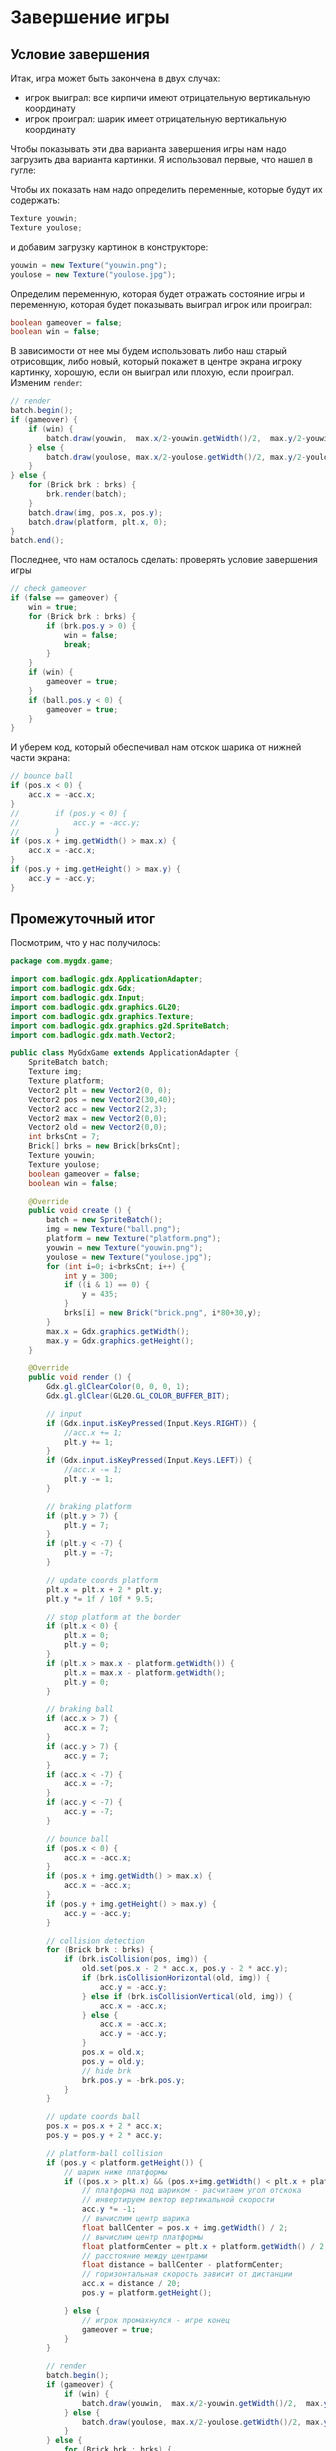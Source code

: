 #+STARTUP: showall indent hidestars

* Завершение игры

** Условие завершения

Итак, игра может быть закончена в двух случах:
- игрок выиграл:  все кирпичи имеют отрицательную вертикальную координату
- игрок проиграл: шарик имеет отрицательную вертикальную координату

Чтобы показывать эти два варианта завершения игры нам надо загрузить два варианта
картинки. Я использовал первые, что нашел в гугле:

[[img:youwin.png]]

[[img:youlose.jpg]]

Чтобы их показать нам надо определить переменные, которые будут их содержать:

#+BEGIN_SRC java
  Texture youwin;
  Texture youlose;
#+END_SRC

и добавим загрузку картинок в конструкторе:

#+BEGIN_SRC java
  youwin = new Texture("youwin.png");
  youlose = new Texture("youlose.jpg");
#+END_SRC

Определим переменную, которая будет отражать состояние игры и переменную, которая
будет показывать выиграл игрок или проиграл:

#+BEGIN_SRC java
  boolean gameover = false;
  boolean win = false;
#+END_SRC

В зависимости от нее мы будем использовать либо наш старый отрисовщик, либо новый,
который покажет в центре экрана игроку картинку, хорошую, если он выиграл или плохую,
если проиграл. Изменим ~render~:

#+BEGIN_SRC java
  // render
  batch.begin();
  if (gameover) {
      if (win) {
          batch.draw(youwin,  max.x/2-youwin.getWidth()/2,  max.y/2-youwin.getHeight()/2);
      } else {
          batch.draw(youlose, max.x/2-youlose.getWidth()/2, max.y/2-youlose.getHeight()/2);
      }
  } else {
      for (Brick brk : brks) {
          brk.render(batch);
      }
      batch.draw(img, pos.x, pos.y);
      batch.draw(platform, plt.x, 0);
  }
  batch.end();
#+END_SRC

Последнее, что нам осталось сделать: проверять условие завершения игры

#+BEGIN_SRC java
  // check gameover
  if (false == gameover) {
      win = true;
      for (Brick brk : brks) {
          if (brk.pos.y > 0) {
              win = false;
              break;
          }
      }
      if (win) {
          gameover = true;
      }
      if (ball.pos.y < 0) {
          gameover = true;
      }
  }
#+END_SRC

И уберем код, который обеспечивал нам отскок шарика от нижней части экрана:

#+BEGIN_SRC java
  // bounce ball
  if (pos.x < 0) {
      acc.x = -acc.x;
  }
  //        if (pos.y < 0) {
  //            acc.y = -acc.y;
  //        }
  if (pos.x + img.getWidth() > max.x) {
      acc.x = -acc.x;
  }
  if (pos.y + img.getHeight() > max.y) {
      acc.y = -acc.y;
  }
#+END_SRC

** Промежуточный итог

Посмотрим, что у нас получилось:

#+BEGIN_SRC java
  package com.mygdx.game;

  import com.badlogic.gdx.ApplicationAdapter;
  import com.badlogic.gdx.Gdx;
  import com.badlogic.gdx.Input;
  import com.badlogic.gdx.graphics.GL20;
  import com.badlogic.gdx.graphics.Texture;
  import com.badlogic.gdx.graphics.g2d.SpriteBatch;
  import com.badlogic.gdx.math.Vector2;

  public class MyGdxGame extends ApplicationAdapter {
      SpriteBatch batch;
      Texture img;
      Texture platform;
      Vector2 plt = new Vector2(0, 0);
      Vector2 pos = new Vector2(30,40);
      Vector2 acc = new Vector2(2,3);
      Vector2 max = new Vector2(0,0);
      Vector2 old = new Vector2(0,0);
      int brksCnt = 7;
      Brick[] brks = new Brick[brksCnt];
      Texture youwin;
      Texture youlose;
      boolean gameover = false;
      boolean win = false;

      @Override
      public void create () {
          batch = new SpriteBatch();
          img = new Texture("ball.png");
          platform = new Texture("platform.png");
          youwin = new Texture("youwin.png");
          youlose = new Texture("youlose.jpg");
          for (int i=0; i<brksCnt; i++) {
              int y = 300;
              if ((i & 1) == 0) {
                  y = 435;
              }
              brks[i] = new Brick("brick.png", i*80+30,y);
          }
          max.x = Gdx.graphics.getWidth();
          max.y = Gdx.graphics.getHeight();
      }

      @Override
      public void render () {
          Gdx.gl.glClearColor(0, 0, 0, 1);
          Gdx.gl.glClear(GL20.GL_COLOR_BUFFER_BIT);

          // input
          if (Gdx.input.isKeyPressed(Input.Keys.RIGHT)) {
              //acc.x += 1;
              plt.y += 1;
          }
          if (Gdx.input.isKeyPressed(Input.Keys.LEFT)) {
              //acc.x -= 1;
              plt.y -= 1;
          }

          // braking platform
          if (plt.y > 7) {
              plt.y = 7;
          }
          if (plt.y < -7) {
              plt.y = -7;
          }

          // update coords platform
          plt.x = plt.x + 2 * plt.y;
          plt.y *= 1f / 10f * 9.5;

          // stop platform at the border
          if (plt.x < 0) {
              plt.x = 0;
              plt.y = 0;
          }
          if (plt.x > max.x - platform.getWidth()) {
              plt.x = max.x - platform.getWidth();
              plt.y = 0;
          }

          // braking ball
          if (acc.x > 7) {
              acc.x = 7;
          }
          if (acc.y > 7) {
              acc.y = 7;
          }
          if (acc.x < -7) {
              acc.x = -7;
          }
          if (acc.y < -7) {
              acc.y = -7;
          }

          // bounce ball
          if (pos.x < 0) {
              acc.x = -acc.x;
          }
          if (pos.x + img.getWidth() > max.x) {
              acc.x = -acc.x;
          }
          if (pos.y + img.getHeight() > max.y) {
              acc.y = -acc.y;
          }

          // collision detection
          for (Brick brk : brks) {
              if (brk.isCollision(pos, img)) {
                  old.set(pos.x - 2 * acc.x, pos.y - 2 * acc.y);
                  if (brk.isCollisionHorizontal(old, img)) {
                      acc.y = -acc.y;
                  } else if (brk.isCollisionVertical(old, img)) {
                      acc.x = -acc.x;
                  } else {
                      acc.x = -acc.x;
                      acc.y = -acc.y;
                  }
                  pos.x = old.x;
                  pos.y = old.y;
                  // hide brk
                  brk.pos.y = -brk.pos.y;
              }
          }

          // update coords ball
          pos.x = pos.x + 2 * acc.x;
          pos.y = pos.y + 2 * acc.y;

          // platform-ball collision
          if (pos.y < platform.getHeight()) {
              // шарик ниже платформы
              if ((pos.x > plt.x) && (pos.x+img.getWidth() < plt.x + platform.getWidth())) {
                  // платформа под шариком - расчитаем угол отскока
                  // инвертируем вектор вертикальной скорости
                  acc.y *= -1;
                  // вычислим центр шарика
                  float ballCenter = pos.x + img.getWidth() / 2;
                  // вычислим центр платформы
                  float platformCenter = plt.x + platform.getWidth() / 2;
                  // расстояние между центрами
                  float distance = ballCenter - platformCenter;
                  // горизонтальная скорость зависит от дистанции
                  acc.x = distance / 20;
                  pos.y = platform.getHeight();

              } else {
                  // игрок промахнулся - игре конец
                  gameover = true;
              }
          }

          // render
          batch.begin();
          if (gameover) {
              if (win) {
                  batch.draw(youwin,  max.x/2-youwin.getWidth()/2,  max.y/2-youwin.getHeight()/2);
              } else {
                  batch.draw(youlose, max.x/2-youlose.getWidth()/2, max.y/2-youlose.getHeight()/2);
              }
          } else {
              for (Brick brk : brks) {
                  brk.render(batch);
              }
              batch.draw(img, pos.x, pos.y);
              batch.draw(platform, plt.x, 0);
          }
          batch.end();

          // check gameover
          if (false == gameover) {
              win = true;
              for (Brick brk : brks) {
                  if (brk.pos.y > 0) {
                      win = false;
                      break;
                  }
              }
              if (win) {
                  gameover = true;
              }
          }
      }

      @Override
      public void dispose () {
          batch.dispose();
          img.dispose();
          for (Brick brk : brks) {
              brk.dispose();
          }
      }
  }
#+END_SRC

Что здесь можно улучшить? В текущей конфигурации нельзя играть двумя шариками. Чтобы
это стало возможным нам придется вынести весь функционал шарика в отдельный класс

** Рефакторинг

Перенесем переменные, которые отвечают за положение и ускорение шарика в отдельный
класс:
- pos
- acc
- old
Также перебросим весь функционал:
- Торможение при черезмерном увеличении скорости
- Отскок от всех стен кроме нижней
- Обновление координат шарика
- Действия при столкновении с платформой
- Действия при столкновении с кирпичом

#+BEGIN_SRC java
  package com.mygdx.game;

  import com.badlogic.gdx.graphics.Texture;
  import com.badlogic.gdx.graphics.g2d.SpriteBatch;
  import com.badlogic.gdx.math.Vector2;

  public class Ball {
      Texture img;
      Vector2 pos = new Vector2(30,40);
      Vector2 acc = new Vector2(2,3);
      Vector2 old = new Vector2(0,0);

      public Ball(String imgFileName, int x, int y) {
          pos = new Vector2(x, y);
          img = new Texture("ball.png");
      }

      public void bracking() {
          if (acc.x > 7) {
              acc.x = 7;
          }
          if (acc.y > 7) {
              acc.y = 7;
          }
          if (acc.x < -7) {
              acc.x = -7;
          }
          if (acc.y < -7) {
              acc.y = -7;
          }
      }

      public void bounce(Vector2 max) {
          if (pos.x < 0) {
              acc.x = -acc.x;
          }
          if (pos.x + img.getWidth() > max.x) {
              acc.x = -acc.x;
          }
          if (pos.y + img.getHeight() > max.y) {
              acc.y = -acc.y;
          }
      }

      public void update() {
          pos.x = pos.x + 2 * acc.x;
          pos.y = pos.y + 2 * acc.y;
          if (pos.y < -img.getHeight()*2) {
              acc.x = 0;
              acc.y = 0;
              pos.x = -1000;
              pos.y = -1000;
          }
      }

      public void platform_collision(Vector2 plt, Texture platform) {
          if (pos.y < platform.getHeight()) {
              // шарик ниже платформы
              if ((pos.x > plt.x) && (pos.x + img.getWidth() < plt.x + platform.getWidth())) {
                  // платформа под шариком - расчитаем угол отскока
                  // инвертируем вектор вертикальной скорости
                  acc.y *= -1;
                  // вычислим центр шарика
                  float ballCenter = pos.x + img.getWidth() / 2;
                  // вычислим центр платформы
                  float platformCenter = plt.x + platform.getWidth() / 2;
                  // расстояние между центрами
                  float distance = ballCenter - platformCenter;
                  // горизонтальная скорость зависит от дистанции
                  acc.x = distance / 20;
                  pos.y = platform.getHeight();
              }
          }
      }

      public void brick_collision(Brick[] brks) {
          for (Brick brk : brks) {
              if (brk.isCollision(pos, img)) {
                  old.set(pos.x - 2 * acc.x, pos.y - 2 * acc.y);
                  if (brk.isCollisionHorizontal(old, img)) {
                      acc.y = -acc.y;
                  } else if (brk.isCollisionVertical(old, img)) {
                      acc.x = -acc.x;
                  } else {
                      acc.x = -acc.x;
                      acc.y = -acc.y;
                  }
                  pos.x = old.x;
                  pos.y = old.y;
                  // hide brk
                  brk.pos.y = -brk.pos.y;
              }
          }
      }

      public void render(SpriteBatch batch) {
          batch.draw(img, pos.x, pos.y);
      }

      public void dispose() {
          img.dispose();
      }
  }
#+END_SRC

После этого изменим наш основной класс игры, чтобы вызывать методы нового класса
шарика. Мы будем использовать пока только два шарика, но ничто, кроме скорости реакции
игрока нас не ограничивает.

#+BEGIN_SRC java
  package com.mygdx.game;

  import com.badlogic.gdx.ApplicationAdapter;
  import com.badlogic.gdx.Gdx;
  import com.badlogic.gdx.Input;
  import com.badlogic.gdx.graphics.GL20;
  import com.badlogic.gdx.graphics.Texture;
  import com.badlogic.gdx.graphics.g2d.SpriteBatch;
  import com.badlogic.gdx.math.Vector2;

  public class MyGdxGame extends ApplicationAdapter {
      SpriteBatch batch;
      Texture platform;
      Vector2 plt = new Vector2(0, 0);
      Vector2 max = new Vector2(0,0);
      int ballsCnt = 2;
      Ball balls[] = new Ball[ballsCnt];
      int brksCnt = 7;
      Brick[] brks = new Brick[brksCnt];
      Texture youwin;
      Texture youlose;
      boolean gameover = false;
      boolean win = false;

      @Override
      public void create () {
          batch = new SpriteBatch();
          platform = new Texture("platform.png");
          youwin = new Texture("youwin.png");
          youlose = new Texture("youlose.jpg");
          balls[0] = new Ball("ball", 0, 100);
          balls[1] = new Ball("ball", 10, 100);
          for (int i=0; i<brksCnt; i++) {
              int y = 300;
              if ((i & 1) == 0) {
                  y = 435;
              }
              brks[i] = new Brick("brick.png", i*80+30,y);
          }
          max.x = Gdx.graphics.getWidth();
          max.y = Gdx.graphics.getHeight();
      }

      @Override
      public void render () {
          Gdx.gl.glClearColor(0, 0, 0, 1);
          Gdx.gl.glClear(GL20.GL_COLOR_BUFFER_BIT);

          // input
          if (Gdx.input.isKeyPressed(Input.Keys.RIGHT)) {
              //acc.x += 1;
              plt.y += 1;
          }
          if (Gdx.input.isKeyPressed(Input.Keys.LEFT)) {
              //acc.x -= 1;
              plt.y -= 1;
          }

          // braking platform
          if (plt.y > 7) {
              plt.y = 7;
          }
          if (plt.y < -7) {
              plt.y = -7;
          }

          // update coords platform
          plt.x = plt.x + 2 * plt.y;
          plt.y *= 1f / 10f * 9.5;

          // stop platform at the border
          if (plt.x < 0) {
              plt.x = 0;
              plt.y = 0;
          }
          if (plt.x > max.x - platform.getWidth()) {
              plt.x = max.x - platform.getWidth();
              plt.y = 0;
          }

          for (Ball ball : balls) {
              ball.bracking();
              ball.bounce(max);
              ball.brick_collision(brks);
              ball.update();
              ball.platform_collision(plt, platform);
          }

          // render
          batch.begin();
          if (gameover) {
              if (win) {
                  batch.draw(youwin,  max.x/2-youwin.getWidth()/2,  max.y/2-youwin.getHeight()/2);
              } else {
                  batch.draw(youlose, max.x/2-youlose.getWidth()/2, max.y/2-youlose.getHeight()/2);
              }
          } else {
              for (Brick brk : brks) {
                  brk.render(batch);
              }
              for (Ball ball : balls) {
                  ball.render(batch);
              }
              batch.draw(platform, plt.x, 0);
          }
          batch.end();

          // check gameover
          if (false == gameover) {
              win = true;
              for (Brick brk : brks) {
                  if (brk.pos.y > 0) {
                      win = false;
                      break;
                  }
              }
              if (win) {
                  gameover = true;
              } else {
                  gameover = true;
                  for (Ball ball : balls) {
                      if (ball.pos.y > 0) {
                          gameover = false;
                          break;
                      }
                  }
                  if (false == gameover) {
                      win = false;
                  }
              }
          }
      }

      @Override
      public void dispose () {
          batch.dispose();
          for (Brick brk : brks) {
              brk.dispose();
          }
      }
  }
#+END_SRC

Таким образом мы получили заготовку для игры, которую можно расширять, добавляя бонусы,
создавая другое поведение у препятствий и.т.п.
